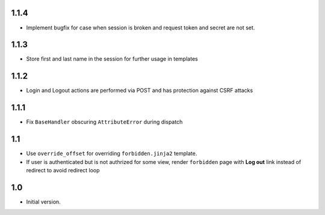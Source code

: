1.1.4
-----
- Implement bugfix for case when session is broken and
  request token and secret are not set.

1.1.3
-----
- Store first and last name in the session for further usage in templates

1.1.2
-----
- Login and Logout actions are performed via POST and has protection
  against CSRF attacks

1.1.1
-----
- Fix ``BaseHandler`` obscuring ``AttributeError`` during dispatch

1.1
---
- Use ``override_offset`` for overriding ``forbidden.jinja2`` template.
- If user is authenticated but is not authrized for some view,
  render ``forbidden`` page with **Log out** link instead of redirect
  to avoid redirect loop

1.0
---
- Initial version.
